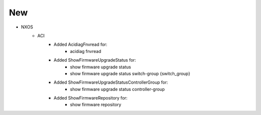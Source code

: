 --------------------------------------------------------------------------------
                                New
--------------------------------------------------------------------------------
* NXOS
    * ACI
        * Added AcidiagFnvread for:
            * acidiag fnvread
        * Added ShowFirmwareUpgradeStatus for:
            * show firmware upgrade status
            * show firmware upgrade status switch-group {switch_group}
        * Added ShowFirmwareUpgradeStatusControllerGroup for:
            * show firmware upgrade status controller-group
        * Added ShowFirmwareRepository for:
            * show firmware repository